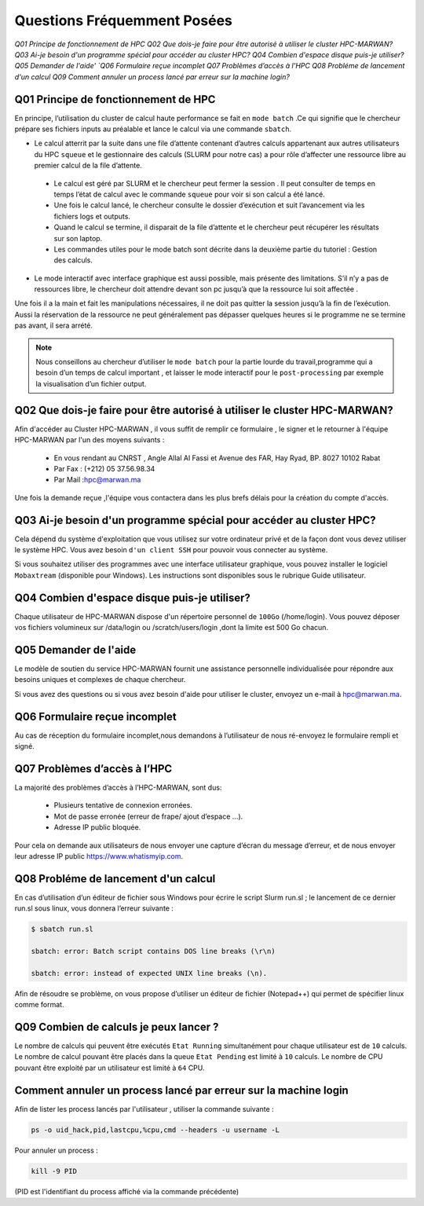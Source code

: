 Questions Fréquemment Posées
====================================
`Q01 Principe de fonctionnement de HPC`
`Q02 Que dois-je faire pour être autorisé à utiliser le cluster HPC-MARWAN?`
`Q03 Ai-je besoin d'un programme spécial pour accéder au cluster HPC?`
`Q04 Combien d'espace disque puis-je utiliser?`
`Q05 Demander de l'aide'
`Q06 Formulaire reçue incomplet`
`Q07 Problèmes d’accès à l’HPC`
`Q08 Probléme de lancement d'un calcul`
`Q09 Comment annuler un process lancé par erreur  sur la machine login?`



Q01 Principe de fonctionnement de HPC
------------------------------------------------


En principe, l’utilisation du cluster de calcul haute performance se fait en ``mode batch`` .Ce qui signifie que le chercheur prépare ses fichiers inputs au préalable et lance le calcul via une commande ``sbatch``.

- Le calcul atterrit par la suite dans une file d’attente contenant d’autres calculs appartenant aux autres utilisateurs du HPC ``squeue`` et le gestionnaire des calculs (SLURM pour notre cas) a pour rôle d’affecter une ressource libre au premier calcul de la file d’attente.
 
 * Le calcul est géré par SLURM et le chercheur peut fermer la session . Il peut consulter de temps en temps l’état de calcul avec le commande ``squeue`` pour voir si son calcul a été lancé.

 * Une fois le calcul lancé, le chercheur consulte le dossier d’exécution et suit l’avancement via les fichiers logs et outputs.

 * Quand le calcul se termine, il disparait de la file d’attente et le chercheur peut récupérer les résultats sur son laptop.

 * Les commandes utiles pour le mode batch sont décrite dans la deuxième partie du tutoriel : Gestion des calculs.

- Le mode interactif avec interface graphique est aussi possible, mais présente des limitations.  S’il n’y a pas de ressources libre, le chercheur doit attendre devant son pc jusqu’à que la ressource lui soit affectée . 
Une fois il a la main et fait les manipulations nécessaires, il ne doit pas quitter la session jusqu’à la fin de l’exécution. 
Aussi la réservation de la ressource ne peut généralement pas dépasser quelques heures si le programme ne se termine pas avant, il sera arrété.

.. Note::
     Nous conseillons au chercheur d’utiliser le ``mode batch`` pour la partie lourde du travail,programme qui a besoin d’un temps de calcul important , 
     et laisser le mode interactif pour le ``post-processing`` par exemple la visualisation d’un fichier output.

	
	
Q02 Que dois-je faire pour être autorisé à utiliser le cluster HPC-MARWAN?
-----------------------------------------------------------------------------------


Afin d'accéder au Cluster HPC-MARWAN , il vous suffit de remplir ce formulaire , le signer et le retourner à l'équipe HPC-MARWAN par l'un des moyens suivants :
   
   • En vous rendant au CNRST , Angle Allal Al Fassi et Avenue des FAR, Hay Ryad, BP. 8027 10102 Rabat
   • Par Fax : (+212) 05 37.56.98.34
   • Par Mail :hpc@marwan.ma

Une fois la demande reçue ,l'équipe vous contactera dans les plus brefs délais pour la création du compte d'accès.



Q03 Ai-je besoin d'un programme spécial pour accéder au cluster HPC?
----------------------------------------------------------------------


Cela dépend du système d'exploitation que vous utilisez sur votre ordinateur privé et de la façon dont vous devez utiliser le système HPC. Vous avez besoin ``d'un client SSH`` pour pouvoir vous connecter au système.

Si vous souhaitez utiliser des programmes avec une interface utilisateur graphique, vous pouvez installer le logiciel ``Mobaxtream`` (disponible pour Windows). Les instructions sont disponibles sous le rubrique Guide utilisateur.



Q04 Combien d'espace disque puis-je utiliser? 
-----------------------------------------------------------------------

Chaque utilisateur de HPC-MARWAN dispose d'un répertoire personnel de ``100Go`` (/home/login). Vous pouvez déposer vos fichiers volumineux sur /data/login ou /scratch/users/login ,dont la limite est 500 Go chacun.



Q05 Demander de l'aide
---------------------------------------

Le modèle de soutien du service HPC-MARWAN fournit une assistance personnelle individualisée pour répondre aux besoins uniques et complexes de chaque chercheur.

Si vous avez des questions ou si vous avez besoin d'aide pour utiliser le cluster, envoyez un e-mail à hpc@marwan.ma.



Q06 Formulaire reçue incomplet
----------------------------------------

Au cas de réception du formulaire incomplet,nous demandons à l’utilisateur de nous ré-envoyez le formulaire rempli et signé.



Q07 Problèmes d’accès à l’HPC
--------------------------------------------

La majorité des problèmes d’accès à l’HPC-MARWAN, sont dus:

   * Plusieurs tentative de connexion erronées.

   * Mot de passe erronée (erreur de frape/ ajout d’espace …).

   * Adresse IP public bloquée.

Pour cela on demande aux utilisateurs de nous envoyer une capture d’écran du message d’erreur, et de nous envoyer leur adresse IP public https://www.whatismyip.com.




Q08 Probléme de lancement d'un calcul
------------------------------------------------

En cas d’utilisation d’un éditeur de fichier sous Windows pour écrire le script Slurm run.sl ; le lancement de ce dernier run.sl sous linux, vous donnera l’erreur suivante :

.. code-block:: bash

  $ sbatch run.sl

  sbatch: error: Batch script contains DOS line breaks (\r\n)

  sbatch: error: instead of expected UNIX line breaks (\n).


Afin de résoudre se problème, on vous propose d’utiliser un éditeur de fichier (Notepad++) qui permet de spécifier linux comme format.

.. image:: /source/figures/mobaxterm.png



Q09 Combien de calculs je peux lancer ?
------------------------------------------------------


Le nombre de calculs qui peuvent être exécutés ``Etat Running`` simultanément pour chaque utilisateur est de ``10`` calculs. 
Le nombre de calcul pouvant être placés dans la queue ``Etat Pending`` est limité à ``10`` calculs.
Le nombre de CPU pouvant être exploité par un utilisateur est limité à ``64`` CPU.


Comment annuler un process lancé par erreur  sur la machine login 
------------------------------------------------------
Afin de lister les process lancés par l'utilisateur , utiliser la commande suivante :
 

.. code-block:: bash

  ps -o uid_hack,pid,lastcpu,%cpu,cmd --headers -u username -L




Pour annuler un process : 
 

.. code-block:: bash

  kill -9 PID



(PID est l'identifiant du process affiché  via la commande précédente)

